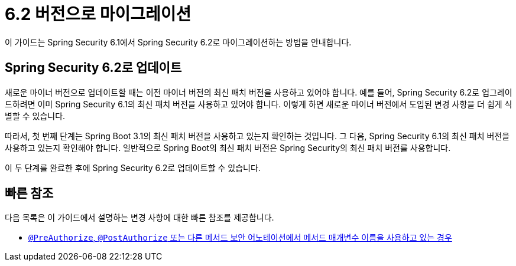 [[migration]]
= 6.2 버전으로 마이그레이션
:spring-security-reference-base-url: https://docs.spring.io/spring-security/reference

이 가이드는 Spring Security 6.1에서 Spring Security 6.2로 마이그레이션하는 방법을 안내합니다.

== Spring Security 6.2로 업데이트

새로운 마이너 버전으로 업데이트할 때는 이전 마이너 버전의 최신 패치 버전을 사용하고 있어야 합니다.
예를 들어, Spring Security 6.2로 업그레이드하려면 이미 Spring Security 6.1의 최신 패치 버전을 사용하고 있어야 합니다.
이렇게 하면 새로운 마이너 버전에서 도입된 변경 사항을 더 쉽게 식별할 수 있습니다.

따라서, 첫 번째 단계는 Spring Boot 3.1의 최신 패치 버전을 사용하고 있는지 확인하는 것입니다.
그 다음, Spring Security 6.1의 최신 패치 버전을 사용하고 있는지 확인해야 합니다.
일반적으로 Spring Boot의 최신 패치 버전은 Spring Security의 최신 패치 버전를 사용합니다.

이 두 단계를 완료한 후에 Spring Security 6.2로 업데이트할 수 있습니다.

== 빠른 참조

다음 목록은 이 가이드에서 설명하는 변경 사항에 대한 빠른 참조를 제공합니다.

- xref:migration/authorization.adoc#compile-with-parameters[`@PreAuthorize`, `@PostAuthorize` 또는 다른 메서드 보안 어노테이션에서 메서드 매개변수 이름을 사용하고 있는 경우]